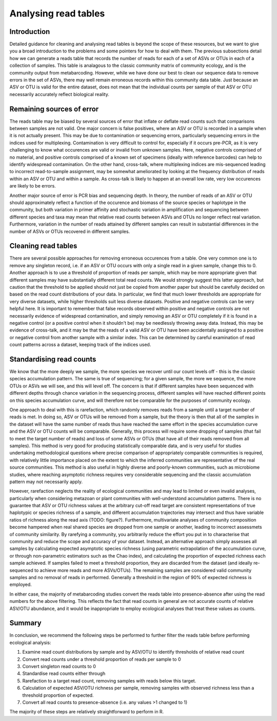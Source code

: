 .. _analysis:

=====================
Analysing read tables
=====================

Introduction
============

Detailed guidance for cleaning and analysing read tables is beyond the scope of these resources, but we want to give you a broad introduction to the problems and some pointers for how to deal with them. The previous subsections detail how we can generate a reads table that records the number of reads for each of a set of ASVs or OTUs in each of a collection of samples. This table is analagous to the classic community matrix of community ecology, and is the community output from metabarcoding. However, while we have done our best to clean our sequence data to remove errors in the set of ASVs, there may well remain erroneous records within this community data table. Just because an ASV or OTU is valid for the entire dataset, does not mean that the individual counts per sample of that ASV or OTU necessarily accurately reflect biological reality.


Remaining sources of error
==========================

The reads table may be biased by several sources of error that inflate or deflate read counts such that comparisons between samples are not valid. One major concern is false positives, where an ASV or OTU is recorded in a sample when it is not actually present. This may be due to contamination or sequencing errors, particularly sequencing errors in the indices used for multiplexing. Contamination is very difficult to control for, especially if it occurs pre-PCR, as it is very challenging to know what occurences are valid or invalid from unknown samples. Here, negative controls comprised of no material, and positive controls comprised of a known set of specimens (ideally with reference barcodes) can help to identify widespread contamination. On the other hand, cross-talk, where multiplexing indices are mis-sequenced leading to incorrect read-to-sample assignment, may be somewhat ameliorated by looking at the frequency distribution of reads within an ASV or OTU and within a sample. As cross-talk is likely to happen at an overall low rate, very low occurences are likely to be errors.

Another major source of error is PCR bias and sequencing depth. In theory, the number of reads of an ASV or OTU should approximately reflect a function of the occurence and biomass of the source species or haplotype in the community, but both variation in primer affinity and stochastic variation in amplification and sequencing between different species and taxa may mean that relative read counts between ASVs and OTUs no longer reflect real variation. Furthermore, variation in the number of reads attained by different samples can result in substantial differences in the number of ASVs or OTUs recovered in different samples.

Cleaning read tables
====================

There are several possible approaches for removing erroneous occurences from a table. One very common one is to remove any singleton record, i.e. if an ASV or OTU occurs with only a single read in a given sample, change this to 0. Another approach is to use a threshold of proportion of reads per sample, which may be more appropriate given that different samples may have substantially different total read counts. We would strongly suggest this latter approach, but caution that the threshold to be applied should not just be copied from another paper but should be carefully decided on based on the read count distributions of your data. In particular, we find that much lower thresholds are appropriate for very diverse datasets, while higher thresholds suit less diverse datasets. Positive and negative controls can be very helpful here. It is important to remember that false records observed within positive and negative controls are not necessarily evidence of widespread contamination, and simply removing an ASV or OTU completely if it is found in a negative control (or a positive control when it shouldn't be) may be needlessly throwing away data. Instead, this may be evidence of cross-talk, and it may be that the reads of a valid ASV or OTU have been accidentally assigned to a positive or negative control from another sample with a similar index. This can be determined by careful examination of read count patterns across a dataset, keeping track of the indices used. 

Standardising read counts
=========================

We know that the more deeply we sample, the more species we recover until our count levels off - this is the classic species accumulation pattern. The same is true of sequencing; for a given sample, the more we sequence, the more OTUs or ASVs we will see, and this will level off. The concern is that if different samples have been sequenced with different depths through chance variation in the sequencing process, different samples will have reached different points on this species accumulation curve, and will therefore not be comparable for the purposes of community ecology.

One approach to deal with this is rarefaction, which randomly removes reads from a sample until a target number of reads is met. In doing so, ASV or OTUs will be removed from a sample, but the theory is then that all of the samples in the dataset will have the same number of reads thus have reached the same effort in the species accumulation curve and the ASV or OTU counts will be comparable. Generally, this process will require some dropping of samples (that fail to meet the target number of reads) and loss of some ASVs or OTUs (that have all of their reads removed from all samples). This method is very good for producing statistically comparable data, and is very useful for studies undertaking methodological questions where precise comparison of appropriately comparable communities is required, with relatively little importance placed on the extent to which the inferred communities are representative of the real source communities. This method is also useful in highly diverse and poorly-known communities, such as microbiome studies, where reaching asymptotic richness requires very considerable sequencing and the classic accumulation pattern may not necessarily apply.

However, rarefaction neglects the reality of ecological communities and may lead to limited or even invalid analyses, particularly when considering metazoan or plant communities with well-understond accumulation patterns. There is no guarantee that ASV or OTU richness values at the arbitrary cut-off read target are consistent representations of true haplotypic or species richness of a sample, and different accumulation trajectories may intersect and thus have variable ratios of richness along the read axis (TODO: figure?). Furthermore, multivariate analyses of community composition become hampered when real shared species are dropped from one sample or another, leading to incorrect assessmets of community similarity. By rarefying a community, you arbitrarily reduce the effort you put in to characterise that community and reduce the scope and accuracy of your dataset. Instead, an alternative approach simply assesses all samples by calculating expected asymptotic species richness (using parametric extrapolation of the accumulation curve, or through non-parametric estimators such as the Chao index), and calculating the proportion of expected richness each sample achieved. If samples failed to meet a threshold proportion, they are discarded from the dataset (and ideally re-sequenced to achieve more reads and more ASVs/OTUs). The remaining samples are considered valid community samples and no removal of reads in performed. Generally a threshold in the region of 90% of expected richness is employed.

In either case, the majority of metabarcoding studies convert the reads table into presence-absence after using the read numbers for the above filtering. This reflects the fact that read counts in general are not accurate counts of relative ASV/OTU abundance, and it would be inappropriate to employ ecological analyses that treat these values as counts. 

Summary
=======

In conclusion, we recommend the following steps be performed to further filter the reads table before performing ecological analysis:

1. Examine read count distributions by sample and by ASV/OTU to identify thresholds of relative read count
2. Convert read counts under a threshold proportion of reads per sample to 0
3. Convert singleton read counts to 0
4. Standardise read counts either through
5. Rarefaction to a target read count, removing samples with reads below this target.
6. Calculation of expected ASV/OTU richness per sample, removing samples with observed richness less than a threshold proportion of expected. 
7. Convert all read counts to presence-absence (i.e. any values >1 changed to 1)

The majority of these steps are relatively straightforward to perform in R.


